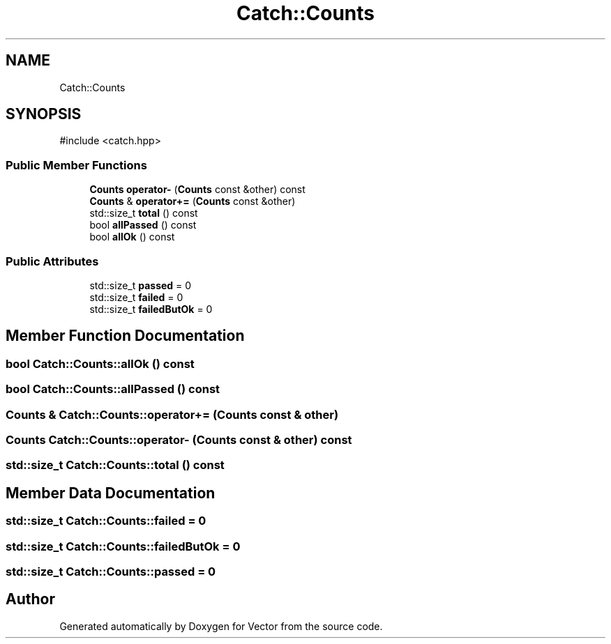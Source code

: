 .TH "Catch::Counts" 3 "Version v3.0" "Vector" \" -*- nroff -*-
.ad l
.nh
.SH NAME
Catch::Counts
.SH SYNOPSIS
.br
.PP
.PP
\fR#include <catch\&.hpp>\fP
.SS "Public Member Functions"

.in +1c
.ti -1c
.RI "\fBCounts\fP \fBoperator\-\fP (\fBCounts\fP const &other) const"
.br
.ti -1c
.RI "\fBCounts\fP & \fBoperator+=\fP (\fBCounts\fP const &other)"
.br
.ti -1c
.RI "std::size_t \fBtotal\fP () const"
.br
.ti -1c
.RI "bool \fBallPassed\fP () const"
.br
.ti -1c
.RI "bool \fBallOk\fP () const"
.br
.in -1c
.SS "Public Attributes"

.in +1c
.ti -1c
.RI "std::size_t \fBpassed\fP = 0"
.br
.ti -1c
.RI "std::size_t \fBfailed\fP = 0"
.br
.ti -1c
.RI "std::size_t \fBfailedButOk\fP = 0"
.br
.in -1c
.SH "Member Function Documentation"
.PP 
.SS "bool Catch::Counts::allOk () const"

.SS "bool Catch::Counts::allPassed () const"

.SS "\fBCounts\fP & Catch::Counts::operator+= (\fBCounts\fP const & other)"

.SS "\fBCounts\fP Catch::Counts::operator\- (\fBCounts\fP const & other) const"

.SS "std::size_t Catch::Counts::total () const"

.SH "Member Data Documentation"
.PP 
.SS "std::size_t Catch::Counts::failed = 0"

.SS "std::size_t Catch::Counts::failedButOk = 0"

.SS "std::size_t Catch::Counts::passed = 0"


.SH "Author"
.PP 
Generated automatically by Doxygen for Vector from the source code\&.
